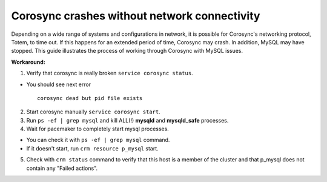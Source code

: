 Corosync crashes without network connectivity
---------------------------------------------

Depending on a wide range of systems and configurations in network, it is 
possible for Corosync's networking protocol, Totem, to time out. If this 
happens for an extended period of time, Corosync may crash. In addition, 
MySQL may have stopped. This guide illustrates the process of working 
through Corosync with MySQL issues. 

**Workaround:**

1. Verify that corosync is really broken ``service corosync status``.

* You should see next error
  ::

    corosync dead but pid file exists

2. Start corosync manually ``service corosync start``.

3. Run ``ps -ef | grep mysql`` and kill ALL(!) **mysqld** and 
   **mysqld_safe** processes.

4. Wait for pacemaker to completely start mysql processes.

* You can check it with ``ps -ef | grep mysql`` command.
* If it doesn't start, run ``crm resource p_mysql`` start.

5. Check with ``crm status`` command to verify that this host is a member
   of the cluster and that p_mysql does not contain any "Failed actions".
